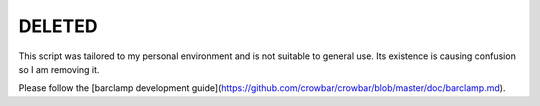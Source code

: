 DELETED
=======

This script was tailored to my personal environment and is not suitable to
general use. Its existence is causing confusion so I am removing it.

Please follow the [barclamp development guide](https://github.com/crowbar/crowbar/blob/master/doc/barclamp.md).
